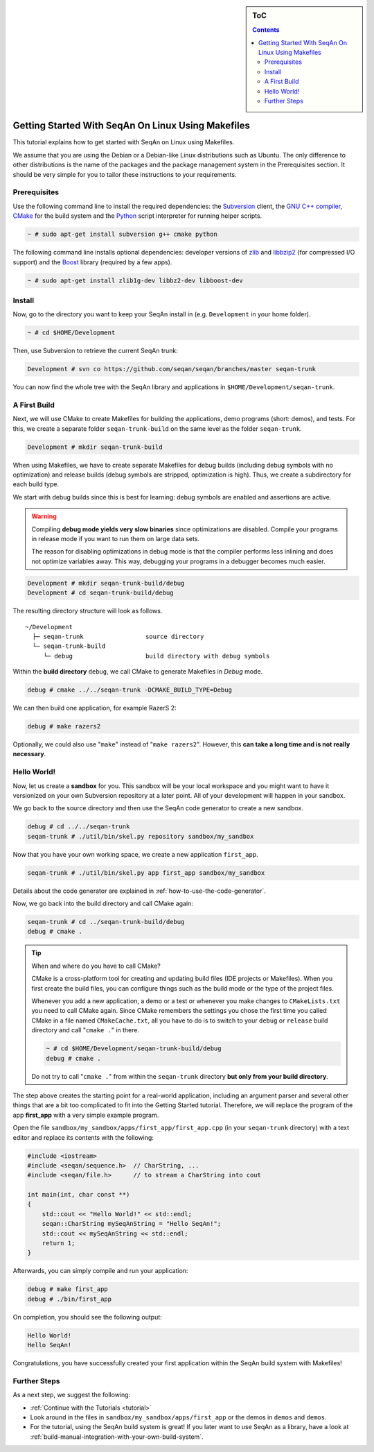 .. sidebar:: ToC

   .. contents::


.. _tutorial-getting-started-linux-makefiles:

Getting Started With SeqAn On Linux Using Makefiles
---------------------------------------------------

This tutorial explains how to get started with SeqAn on Linux using Makefiles.

We assume that you are using the Debian or a Debian-like Linux distributions such as Ubuntu.
The only difference to other distributions is the name of the packages and the package management system in the Prerequisites section.
It should be very simple for you to tailor these instructions to your requirements.

Prerequisites
~~~~~~~~~~~~~

Use the following command line to install the required dependencies: the `Subversion <http://subversion.apache.org/>`_ client, the `GNU C++ compiler <http://gcc.gnu.org/>`_, `CMake <http://cmake.org>`_ for the build system and the `Python <http://python.org>`_ script interpreter for running helper scripts.

.. code-block:: console

    ~ # sudo apt-get install subversion g++ cmake python

The following command line installs optional dependencies:
developer versions of `zlib <http://zlib.org>`_ and `libbzip2 <http://bzip.org>`_ (for compressed I/O support) and the `Boost <http://boost.org>`_ library (required by a few apps).

.. code-block:: console

    ~ # sudo apt-get install zlib1g-dev libbz2-dev libboost-dev

Install
~~~~~~~

Now, go to the directory you want to keep your SeqAn install in (e.g. ``Development`` in your home folder).

.. code-block:: console

    ~ # cd $HOME/Development

Then, use Subversion to retrieve the current SeqAn trunk:

.. code-block:: console

    Development # svn co https://github.com/seqan/seqan/branches/master seqan-trunk

You can now find the whole tree with the SeqAn library and applications in ``$HOME/Development/seqan-trunk``.

A First Build
~~~~~~~~~~~~~

Next, we will use CMake to create Makefiles for building the applications, demo programs (short: demos), and tests.
For this, we create a separate folder ``seqan-trunk-build`` on the same level as the folder ``seqan-trunk``.

.. code-block:: console

    Development # mkdir seqan-trunk-build

When using Makefiles, we have to create separate Makefiles for debug builds (including debug symbols with no optimization) and release builds (debug symbols are stripped, optimization is high).
Thus, we create a subdirectory for each build type.

We start with debug builds since this is best for learning:
debug symbols are enabled and assertions are active.

.. warning ::

    Compiling **debug mode yields very slow binaries** since optimizations are disabled.
    Compile your programs in release mode if you want to run them on large data sets.

    The reason for disabling optimizations in debug mode is that the compiler performs less inlining and does not optimize variables away.
    This way, debugging your programs in a debugger becomes much easier.

.. code-block:: console

    Development # mkdir seqan-trunk-build/debug
    Development # cd seqan-trunk-build/debug

The resulting directory structure will look as follows.

::

       ~/Development
         ├─ seqan-trunk                 source directory
         └─ seqan-trunk-build
            └─ debug                    build directory with debug symbols

Within the **build directory** ``debug``, we call CMake to generate Makefiles in *Debug* mode.

.. code-block:: console

    debug # cmake ../../seqan-trunk -DCMAKE_BUILD_TYPE=Debug

We can then build one application, for example RazerS 2:

.. code-block:: console

    debug # make razers2

Optionally, we could also use "``make``\ " instead of "``make razers2``\ ".
However, this **can take a long time and is not really necessary**.

Hello World!
~~~~~~~~~~~~

Now, let us create a **sandbox** for you.
This sandbox will be your local workspace and you might want to have it versionized on your own Subversion repository at a later point.
All of your development will happen in your sandbox.

We go back to the source directory and then use the SeqAn code generator to create a new sandbox.

.. code-block:: console

    debug # cd ../../seqan-trunk
    seqan-trunk # ./util/bin/skel.py repository sandbox/my_sandbox

Now that you have your own working space, we create a new application ``first_app``.

.. code-block:: console

    seqan-trunk # ./util/bin/skel.py app first_app sandbox/my_sandbox

Details about the code generator are explained in :ref:`how-to-use-the-code-generator`.

Now, we go back into the build directory and call CMake again:

.. code-block:: console

    seqan-trunk # cd ../seqan-trunk-build/debug
    debug # cmake .

.. tip::

    When and where do you have to call CMake?

    CMake is a cross-platform tool for creating and updating build files (IDE projects or Makefiles).
    When you first create the build files, you can configure things such as the build mode or the type of the project files.

    Whenever you add a new application, a demo or a test or whenever you make changes to ``CMakeLists.txt`` you need to call CMake again.
    Since CMake remembers the settings you chose the first time you called CMake in a file named ``CMakeCache.txt``, all you have to do is to switch to your ``debug`` or ``release`` build directory and call "``cmake .``" in there.

    .. code-block:: console

       ~ # cd $HOME/Development/seqan-trunk-build/debug
       debug # cmake .

    Do not try to call "``cmake .``" from within the ``seqan-trunk`` directory **but only from your build directory**.

.. raw:: html

   </pre>

The step above creates the starting point for a real-world application, including an argument parser and several other things that are a bit too complicated to fit into the Getting Started tutorial.
Therefore, we will replace the program of the app **first_app** with a very simple example program.

Open the file ``sandbox/my_sandbox/apps/first_app/first_app.cpp`` (in your ``seqan-trunk`` directory) with a text editor and replace its contents with the following:

.. code-block:: cpp

    #include <iostream>
    #include <seqan/sequence.h>  // CharString, ...
    #include <seqan/file.h>      // to stream a CharString into cout

    int main(int, char const **)
    {
        std::cout << "Hello World!" << std::endl;
        seqan::CharString mySeqAnString = "Hello SeqAn!";
        std::cout << mySeqAnString << std::endl;
        return 1;
    }

Afterwards, you can simply compile and run your application:

.. code-block:: console

    debug # make first_app
    debug # ./bin/first_app

On completion, you should see the following output:

.. code-block:: console

    Hello World!
    Hello SeqAn!

Congratulations, you have successfully created your first application within the SeqAn build system with Makefiles!

Further Steps
~~~~~~~~~~~~~

As a next step, we suggest the following:

* :ref:`Continue with the Tutorials <tutorial>`
* Look around in the files in ``sandbox/my_sandbox/apps/first_app`` or the demos in ``demos`` and ``demos``.
* For the tutorial, using the SeqAn build system is great!
  If you later want to use SeqAn as a library, have a look at :ref:`build-manual-integration-with-your-own-build-system`.
